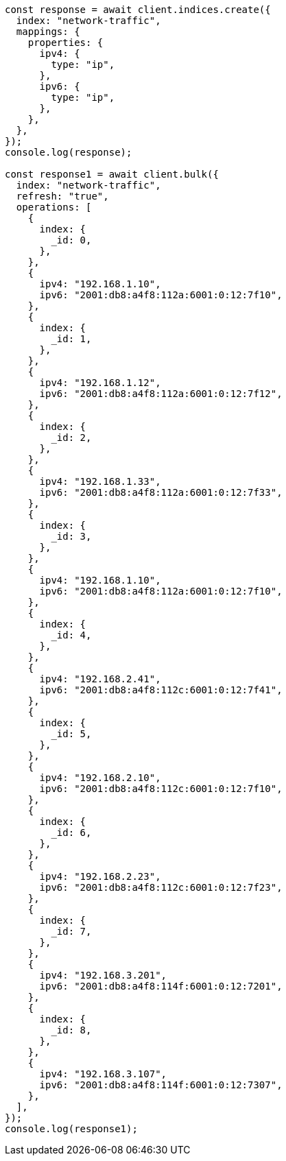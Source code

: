 // This file is autogenerated, DO NOT EDIT
// Use `node scripts/generate-docs-examples.js` to generate the docs examples

[source, js]
----
const response = await client.indices.create({
  index: "network-traffic",
  mappings: {
    properties: {
      ipv4: {
        type: "ip",
      },
      ipv6: {
        type: "ip",
      },
    },
  },
});
console.log(response);

const response1 = await client.bulk({
  index: "network-traffic",
  refresh: "true",
  operations: [
    {
      index: {
        _id: 0,
      },
    },
    {
      ipv4: "192.168.1.10",
      ipv6: "2001:db8:a4f8:112a:6001:0:12:7f10",
    },
    {
      index: {
        _id: 1,
      },
    },
    {
      ipv4: "192.168.1.12",
      ipv6: "2001:db8:a4f8:112a:6001:0:12:7f12",
    },
    {
      index: {
        _id: 2,
      },
    },
    {
      ipv4: "192.168.1.33",
      ipv6: "2001:db8:a4f8:112a:6001:0:12:7f33",
    },
    {
      index: {
        _id: 3,
      },
    },
    {
      ipv4: "192.168.1.10",
      ipv6: "2001:db8:a4f8:112a:6001:0:12:7f10",
    },
    {
      index: {
        _id: 4,
      },
    },
    {
      ipv4: "192.168.2.41",
      ipv6: "2001:db8:a4f8:112c:6001:0:12:7f41",
    },
    {
      index: {
        _id: 5,
      },
    },
    {
      ipv4: "192.168.2.10",
      ipv6: "2001:db8:a4f8:112c:6001:0:12:7f10",
    },
    {
      index: {
        _id: 6,
      },
    },
    {
      ipv4: "192.168.2.23",
      ipv6: "2001:db8:a4f8:112c:6001:0:12:7f23",
    },
    {
      index: {
        _id: 7,
      },
    },
    {
      ipv4: "192.168.3.201",
      ipv6: "2001:db8:a4f8:114f:6001:0:12:7201",
    },
    {
      index: {
        _id: 8,
      },
    },
    {
      ipv4: "192.168.3.107",
      ipv6: "2001:db8:a4f8:114f:6001:0:12:7307",
    },
  ],
});
console.log(response1);
----
